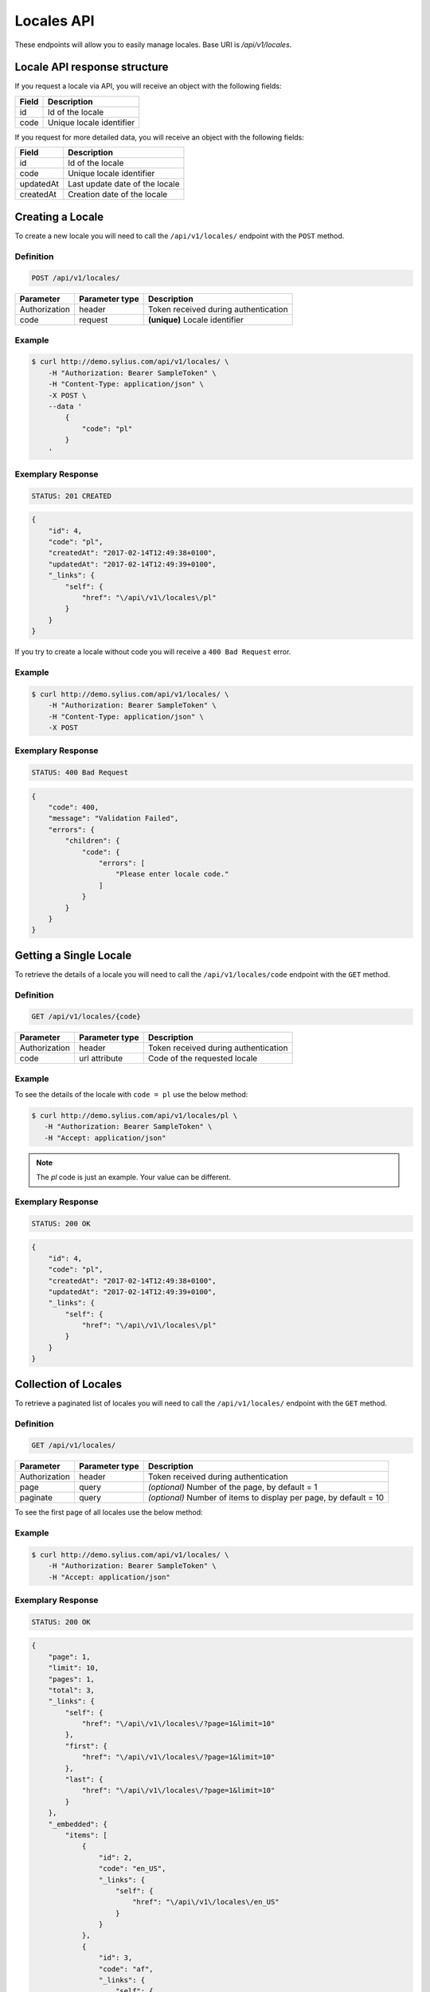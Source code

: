 Locales API
===========

These endpoints will allow you to easily manage locales. Base URI is `/api/v1/locales`.

Locale API response structure
-----------------------------

If you request a locale via API, you will receive an object with the following fields:

+-------+--------------------------+
| Field | Description              |
+=======+==========================+
| id    | Id of the locale         |
+-------+--------------------------+
| code  | Unique locale identifier |
+-------+--------------------------+

If you request for more detailed data, you will receive an object with the following fields:

+-----------+--------------------------------+
| Field     | Description                    |
+===========+================================+
| id        | Id of the locale               |
+-----------+--------------------------------+
| code      | Unique locale identifier       |
+-----------+--------------------------------+
| updatedAt | Last update date of the locale |
+-----------+--------------------------------+
| createdAt | Creation date of the locale    |
+-----------+--------------------------------+

Creating a Locale
-----------------

To create a new locale you will need to call the ``/api/v1/locales/`` endpoint with the ``POST`` method.

Definition
^^^^^^^^^^

.. code-block:: text

    POST /api/v1/locales/

+---------------+----------------+--------------------------------------+
| Parameter     | Parameter type | Description                          |
+===============+================+======================================+
| Authorization | header         | Token received during authentication |
+---------------+----------------+--------------------------------------+
| code          | request        | **(unique)** Locale identifier       |
+---------------+----------------+--------------------------------------+

Example
^^^^^^^

.. code-block:: bash

    $ curl http://demo.sylius.com/api/v1/locales/ \
        -H "Authorization: Bearer SampleToken" \
        -H "Content-Type: application/json" \
        -X POST \
        --data '
            {
                "code": "pl"
            }
        '

Exemplary Response
^^^^^^^^^^^^^^^^^^

.. code-block:: text

    STATUS: 201 CREATED

.. code-block:: json

    {
        "id": 4,
        "code": "pl",
        "createdAt": "2017-02-14T12:49:38+0100",
        "updatedAt": "2017-02-14T12:49:39+0100",
        "_links": {
            "self": {
                "href": "\/api\/v1\/locales\/pl"
            }
        }
    }

If you try to create a locale without code you will receive a ``400 Bad Request`` error.

Example
^^^^^^^

.. code-block:: bash

    $ curl http://demo.sylius.com/api/v1/locales/ \
        -H "Authorization: Bearer SampleToken" \
        -H "Content-Type: application/json" \
        -X POST

Exemplary Response
^^^^^^^^^^^^^^^^^^

.. code-block:: text

    STATUS: 400 Bad Request

.. code-block:: json

    {
        "code": 400,
        "message": "Validation Failed",
        "errors": {
            "children": {
                "code": {
                    "errors": [
                        "Please enter locale code."
                    ]
                }
            }
        }
    }

Getting a Single Locale
-----------------------

To retrieve the details of a locale you will need to call the ``/api/v1/locales/code`` endpoint with the ``GET`` method.

Definition
^^^^^^^^^^

.. code-block:: text

    GET /api/v1/locales/{code}

+---------------+----------------+--------------------------------------+
| Parameter     | Parameter type | Description                          |
+===============+================+======================================+
| Authorization | header         | Token received during authentication |
+---------------+----------------+--------------------------------------+
| code          | url attribute  | Code of the requested locale         |
+---------------+----------------+--------------------------------------+

Example
^^^^^^^

To see the details of the locale with ``code = pl`` use the below method:

.. code-block:: bash

     $ curl http://demo.sylius.com/api/v1/locales/pl \
        -H "Authorization: Bearer SampleToken" \
        -H "Accept: application/json"

.. note::

    The *pl* code is just an example. Your value can be different.

Exemplary Response
^^^^^^^^^^^^^^^^^^

.. code-block:: text

     STATUS: 200 OK

.. code-block:: json

    {
        "id": 4,
        "code": "pl",
        "createdAt": "2017-02-14T12:49:38+0100",
        "updatedAt": "2017-02-14T12:49:39+0100",
        "_links": {
            "self": {
                "href": "\/api\/v1\/locales\/pl"
            }
        }
    }

Collection of Locales
---------------------

To retrieve a paginated list of locales you will need to call the ``/api/v1/locales/`` endpoint with the ``GET`` method.

Definition
^^^^^^^^^^

.. code-block:: text

    GET /api/v1/locales/

+---------------+----------------+-------------------------------------------------------------------+
| Parameter     | Parameter type | Description                                                       |
+===============+================+===================================================================+
| Authorization | header         | Token received during authentication                              |
+---------------+----------------+-------------------------------------------------------------------+
| page          | query          | *(optional)* Number of the page, by default = 1                   |
+---------------+----------------+-------------------------------------------------------------------+
| paginate      | query          | *(optional)* Number of items to display per page, by default = 10 |
+---------------+----------------+-------------------------------------------------------------------+

To see the first page of all locales use the below method:

Example
^^^^^^^

.. code-block:: bash

    $ curl http://demo.sylius.com/api/v1/locales/ \
        -H "Authorization: Bearer SampleToken" \
        -H "Accept: application/json"

Exemplary Response
^^^^^^^^^^^^^^^^^^

.. code-block:: text

    STATUS: 200 OK

.. code-block:: json

    {
        "page": 1,
        "limit": 10,
        "pages": 1,
        "total": 3,
        "_links": {
            "self": {
                "href": "\/api\/v1\/locales\/?page=1&limit=10"
            },
            "first": {
                "href": "\/api\/v1\/locales\/?page=1&limit=10"
            },
            "last": {
                "href": "\/api\/v1\/locales\/?page=1&limit=10"
            }
        },
        "_embedded": {
            "items": [
                {
                    "id": 2,
                    "code": "en_US",
                    "_links": {
                        "self": {
                            "href": "\/api\/v1\/locales\/en_US"
                        }
                    }
                },
                {
                    "id": 3,
                    "code": "af",
                    "_links": {
                        "self": {
                            "href": "\/api\/v1\/locales\/af"
                        }
                    }
                },
                {
                    "id": 4,
                    "code": "pl",
                    "_links": {
                        "self": {
                            "href": "\/api\/v1\/locales\/pl"
                        }
                    }
                }
            ]
        }
    }

Deleting a Locale
-----------------

To delete a locale you will need to call the ``/api/v1/locales/code`` endpoint with the ``DELETE`` method.

Definition
^^^^^^^^^^

.. code-block:: text

    DELETE /api/v1/locales/{code}

+---------------+----------------+--------------------------------------+
| Parameter     | Parameter type | Description                          |
+===============+================+======================================+
| Authorization | header         | Token received during authentication |
+---------------+----------------+--------------------------------------+
| code          | url attribute  | Code of the removed locale           |
+---------------+----------------+--------------------------------------+

Example
^^^^^^^

.. code-block:: bash

    $ curl http://demo.sylius.com/api/v1/locales/pl \
        -H "Authorization: Bearer SampleToken" \
        -H "Accept: application/json" \
        -X DELETE

Exemplary Response
^^^^^^^^^^^^^^^^^^

.. code-block:: text

    STATUS: 204 No Content
